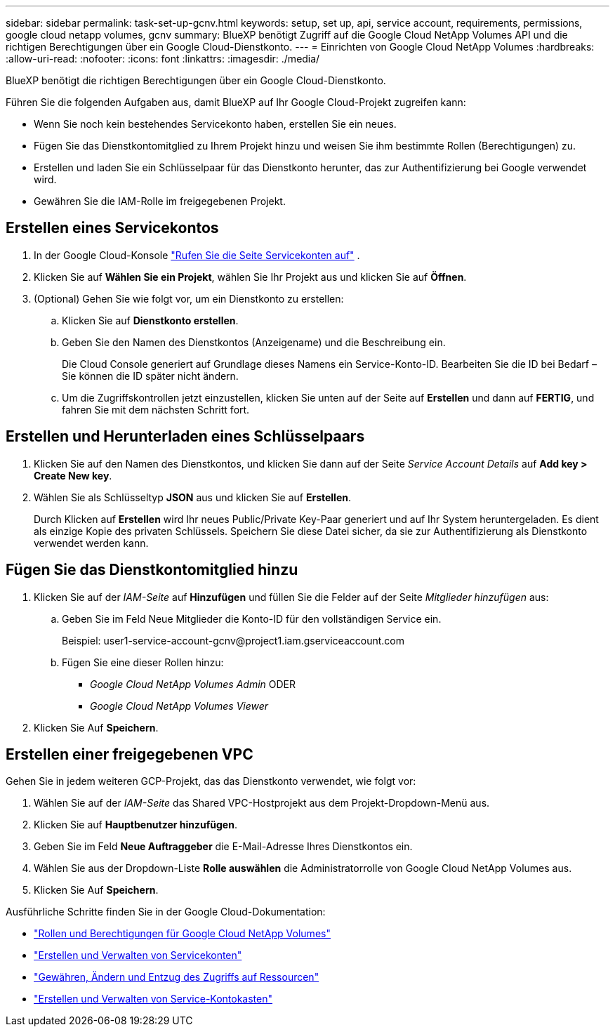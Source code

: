 ---
sidebar: sidebar 
permalink: task-set-up-gcnv.html 
keywords: setup, set up, api, service account, requirements, permissions, google cloud netapp volumes, gcnv 
summary: BlueXP benötigt Zugriff auf die Google Cloud NetApp Volumes API und die richtigen Berechtigungen über ein Google Cloud-Dienstkonto. 
---
= Einrichten von Google Cloud NetApp Volumes
:hardbreaks:
:allow-uri-read: 
:nofooter: 
:icons: font
:linkattrs: 
:imagesdir: ./media/


[role="lead"]
BlueXP benötigt die richtigen Berechtigungen über ein Google Cloud-Dienstkonto.

Führen Sie die folgenden Aufgaben aus, damit BlueXP auf Ihr Google Cloud-Projekt zugreifen kann:

* Wenn Sie noch kein bestehendes Servicekonto haben, erstellen Sie ein neues.
* Fügen Sie das Dienstkontomitglied zu Ihrem Projekt hinzu und weisen Sie ihm bestimmte Rollen (Berechtigungen) zu.
* Erstellen und laden Sie ein Schlüsselpaar für das Dienstkonto herunter, das zur Authentifizierung bei Google verwendet wird.
* Gewähren Sie die IAM-Rolle im freigegebenen Projekt.




== Erstellen eines Servicekontos

. In der Google Cloud-Konsole  https://console.cloud.google.com/iam-admin/serviceaccounts["Rufen Sie die Seite Servicekonten auf"^] .
. Klicken Sie auf *Wählen Sie ein Projekt*, wählen Sie Ihr Projekt aus und klicken Sie auf *Öffnen*.
. (Optional) Gehen Sie wie folgt vor, um ein Dienstkonto zu erstellen:
+
.. Klicken Sie auf *Dienstkonto erstellen*.
.. Geben Sie den Namen des Dienstkontos (Anzeigename) und die Beschreibung ein.
+
Die Cloud Console generiert auf Grundlage dieses Namens ein Service-Konto-ID. Bearbeiten Sie die ID bei Bedarf – Sie können die ID später nicht ändern.

.. Um die Zugriffskontrollen jetzt einzustellen, klicken Sie unten auf der Seite auf *Erstellen* und dann auf *FERTIG*, und fahren Sie mit dem nächsten Schritt fort.






== Erstellen und Herunterladen eines Schlüsselpaars

. Klicken Sie auf den Namen des Dienstkontos, und klicken Sie dann auf der Seite _Service Account Details_ auf *Add key > Create New key*.
. Wählen Sie als Schlüsseltyp *JSON* aus und klicken Sie auf *Erstellen*.
+
Durch Klicken auf *Erstellen* wird Ihr neues Public/Private Key-Paar generiert und auf Ihr System heruntergeladen. Es dient als einzige Kopie des privaten Schlüssels. Speichern Sie diese Datei sicher, da sie zur Authentifizierung als Dienstkonto verwendet werden kann.





== Fügen Sie das Dienstkontomitglied hinzu

. Klicken Sie auf der _IAM-Seite_ auf *Hinzufügen* und füllen Sie die Felder auf der Seite _Mitglieder hinzufügen_ aus:
+
.. Geben Sie im Feld Neue Mitglieder die Konto-ID für den vollständigen Service ein.
+
Beispiel: \user1-service-account-gcnv@project1.iam.gserviceaccount.com

.. Fügen Sie eine dieser Rollen hinzu:
+
*** _Google Cloud NetApp Volumes Admin_ ODER
*** _Google Cloud NetApp Volumes Viewer_




. Klicken Sie Auf *Speichern*.




== Erstellen einer freigegebenen VPC

Gehen Sie in jedem weiteren GCP-Projekt, das das Dienstkonto verwendet, wie folgt vor:

. Wählen Sie auf der _IAM-Seite_ das Shared VPC-Hostprojekt aus dem Projekt-Dropdown-Menü aus.
. Klicken Sie auf *Hauptbenutzer hinzufügen*.
. Geben Sie im Feld *Neue Auftraggeber* die E-Mail-Adresse Ihres Dienstkontos ein.
. Wählen Sie aus der Dropdown-Liste *Rolle auswählen* die Administratorrolle von Google Cloud NetApp Volumes aus.
. Klicken Sie Auf *Speichern*.


Ausführliche Schritte finden Sie in der Google Cloud-Dokumentation:

* link:https://cloud.google.com/iam/docs/roles-permissions/netapp["Rollen und Berechtigungen für Google Cloud NetApp Volumes"^]
* link:https://cloud.google.com/iam/docs/creating-managing-service-accounts["Erstellen und Verwalten von Servicekonten"^]
* link:https://cloud.google.com/iam/docs/granting-changing-revoking-access["Gewähren, Ändern und Entzug des Zugriffs auf Ressourcen"^]
* link:https://cloud.google.com/iam/docs/creating-managing-service-account-keys["Erstellen und Verwalten von Service-Kontokasten"^]

